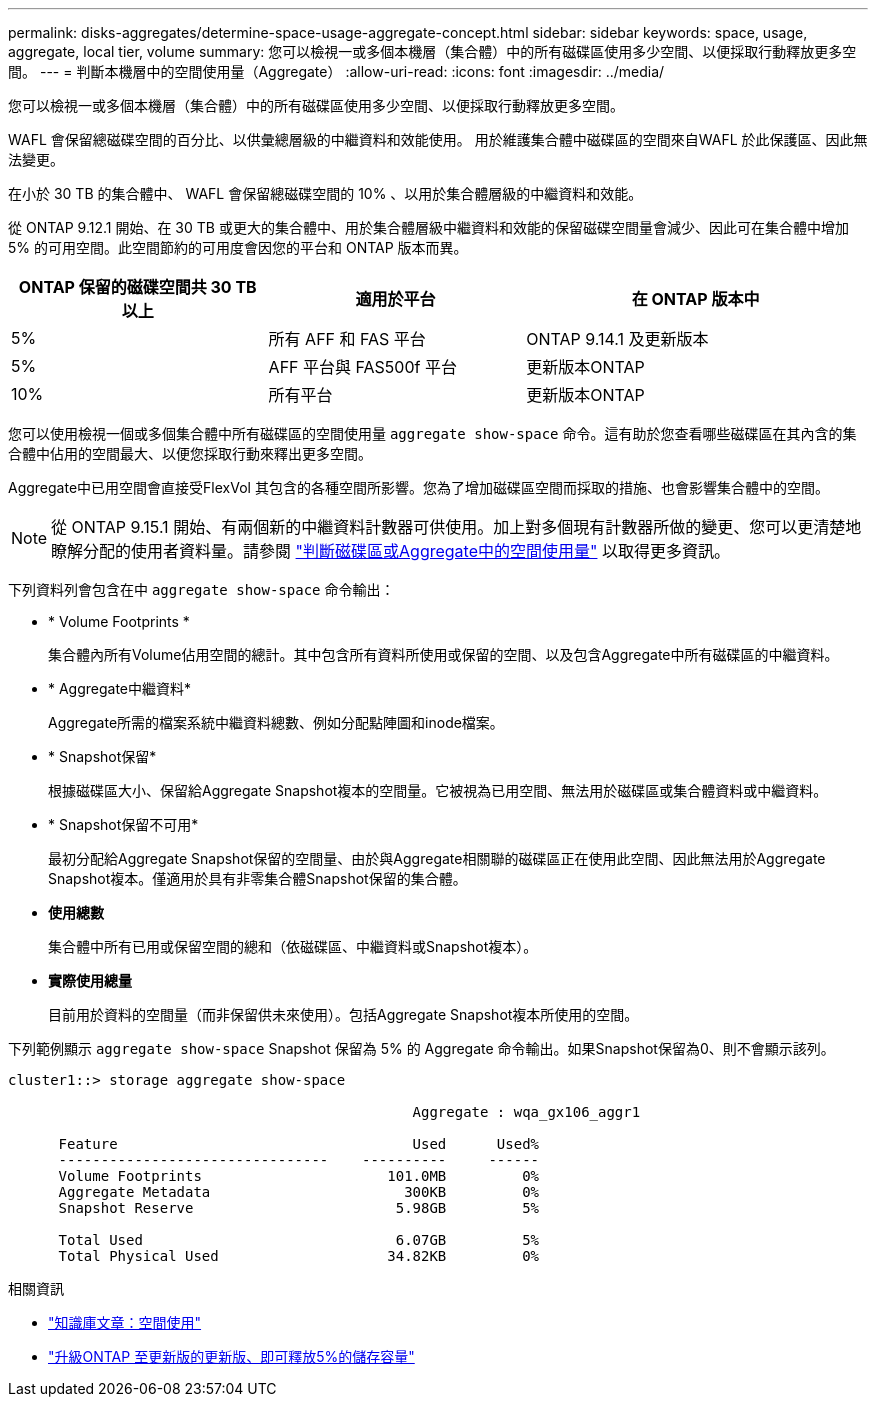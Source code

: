 ---
permalink: disks-aggregates/determine-space-usage-aggregate-concept.html 
sidebar: sidebar 
keywords: space, usage, aggregate, local tier, volume 
summary: 您可以檢視一或多個本機層（集合體）中的所有磁碟區使用多少空間、以便採取行動釋放更多空間。 
---
= 判斷本機層中的空間使用量（Aggregate）
:allow-uri-read: 
:icons: font
:imagesdir: ../media/


[role="lead"]
您可以檢視一或多個本機層（集合體）中的所有磁碟區使用多少空間、以便採取行動釋放更多空間。

WAFL 會保留總磁碟空間的百分比、以供彙總層級的中繼資料和效能使用。  用於維護集合體中磁碟區的空間來自WAFL 於此保護區、因此無法變更。

在小於 30 TB 的集合體中、 WAFL 會保留總磁碟空間的 10% 、以用於集合體層級的中繼資料和效能。

從 ONTAP 9.12.1 開始、在 30 TB 或更大的集合體中、用於集合體層級中繼資料和效能的保留磁碟空間量會減少、因此可在集合體中增加 5% 的可用空間。此空間節約的可用度會因您的平台和 ONTAP 版本而異。

[cols="30,30,40"]
|===
| ONTAP 保留的磁碟空間共 30 TB 以上 | 適用於平台 | 在 ONTAP 版本中 


| 5% | 所有 AFF 和 FAS 平台 | ONTAP 9.14.1 及更新版本 


| 5% | AFF 平台與 FAS500f 平台 | 更新版本ONTAP 


| 10% | 所有平台 | 更新版本ONTAP 
|===
您可以使用檢視一個或多個集合體中所有磁碟區的空間使用量 `aggregate show-space` 命令。這有助於您查看哪些磁碟區在其內含的集合體中佔用的空間最大、以便您採取行動來釋出更多空間。

Aggregate中已用空間會直接受FlexVol 其包含的各種空間所影響。您為了增加磁碟區空間而採取的措施、也會影響集合體中的空間。


NOTE: 從 ONTAP 9.15.1 開始、有兩個新的中繼資料計數器可供使用。加上對多個現有計數器所做的變更、您可以更清楚地瞭解分配的使用者資料量。請參閱 link:../volumes/determine-space-usage-volume-aggregate-concept.html["判斷磁碟區或Aggregate中的空間使用量"] 以取得更多資訊。

下列資料列會包含在中 `aggregate show-space` 命令輸出：

* * Volume Footprints *
+
集合體內所有Volume佔用空間的總計。其中包含所有資料所使用或保留的空間、以及包含Aggregate中所有磁碟區的中繼資料。

* * Aggregate中繼資料*
+
Aggregate所需的檔案系統中繼資料總數、例如分配點陣圖和inode檔案。

* * Snapshot保留*
+
根據磁碟區大小、保留給Aggregate Snapshot複本的空間量。它被視為已用空間、無法用於磁碟區或集合體資料或中繼資料。

* * Snapshot保留不可用*
+
最初分配給Aggregate Snapshot保留的空間量、由於與Aggregate相關聯的磁碟區正在使用此空間、因此無法用於Aggregate Snapshot複本。僅適用於具有非零集合體Snapshot保留的集合體。

* *使用總數*
+
集合體中所有已用或保留空間的總和（依磁碟區、中繼資料或Snapshot複本）。

* *實際使用總量*
+
目前用於資料的空間量（而非保留供未來使用）。包括Aggregate Snapshot複本所使用的空間。



下列範例顯示 `aggregate show-space` Snapshot 保留為 5% 的 Aggregate 命令輸出。如果Snapshot保留為0、則不會顯示該列。

....
cluster1::> storage aggregate show-space

						Aggregate : wqa_gx106_aggr1

      Feature                                   Used      Used%
      --------------------------------    ----------     ------
      Volume Footprints                      101.0MB         0%
      Aggregate Metadata                       300KB         0%
      Snapshot Reserve                        5.98GB         5%

      Total Used                              6.07GB         5%
      Total Physical Used                    34.82KB         0%
....
.相關資訊
* link:https://kb.netapp.com/Advice_and_Troubleshooting/Data_Storage_Software/ONTAP_OS/Space_Usage["知識庫文章：空間使用"^]
* link:https://www.netapp.com/blog/free-up-storage-capacity-upgrade-ontap/["升級ONTAP 至更新版的更新版、即可釋放5%的儲存容量"^]

